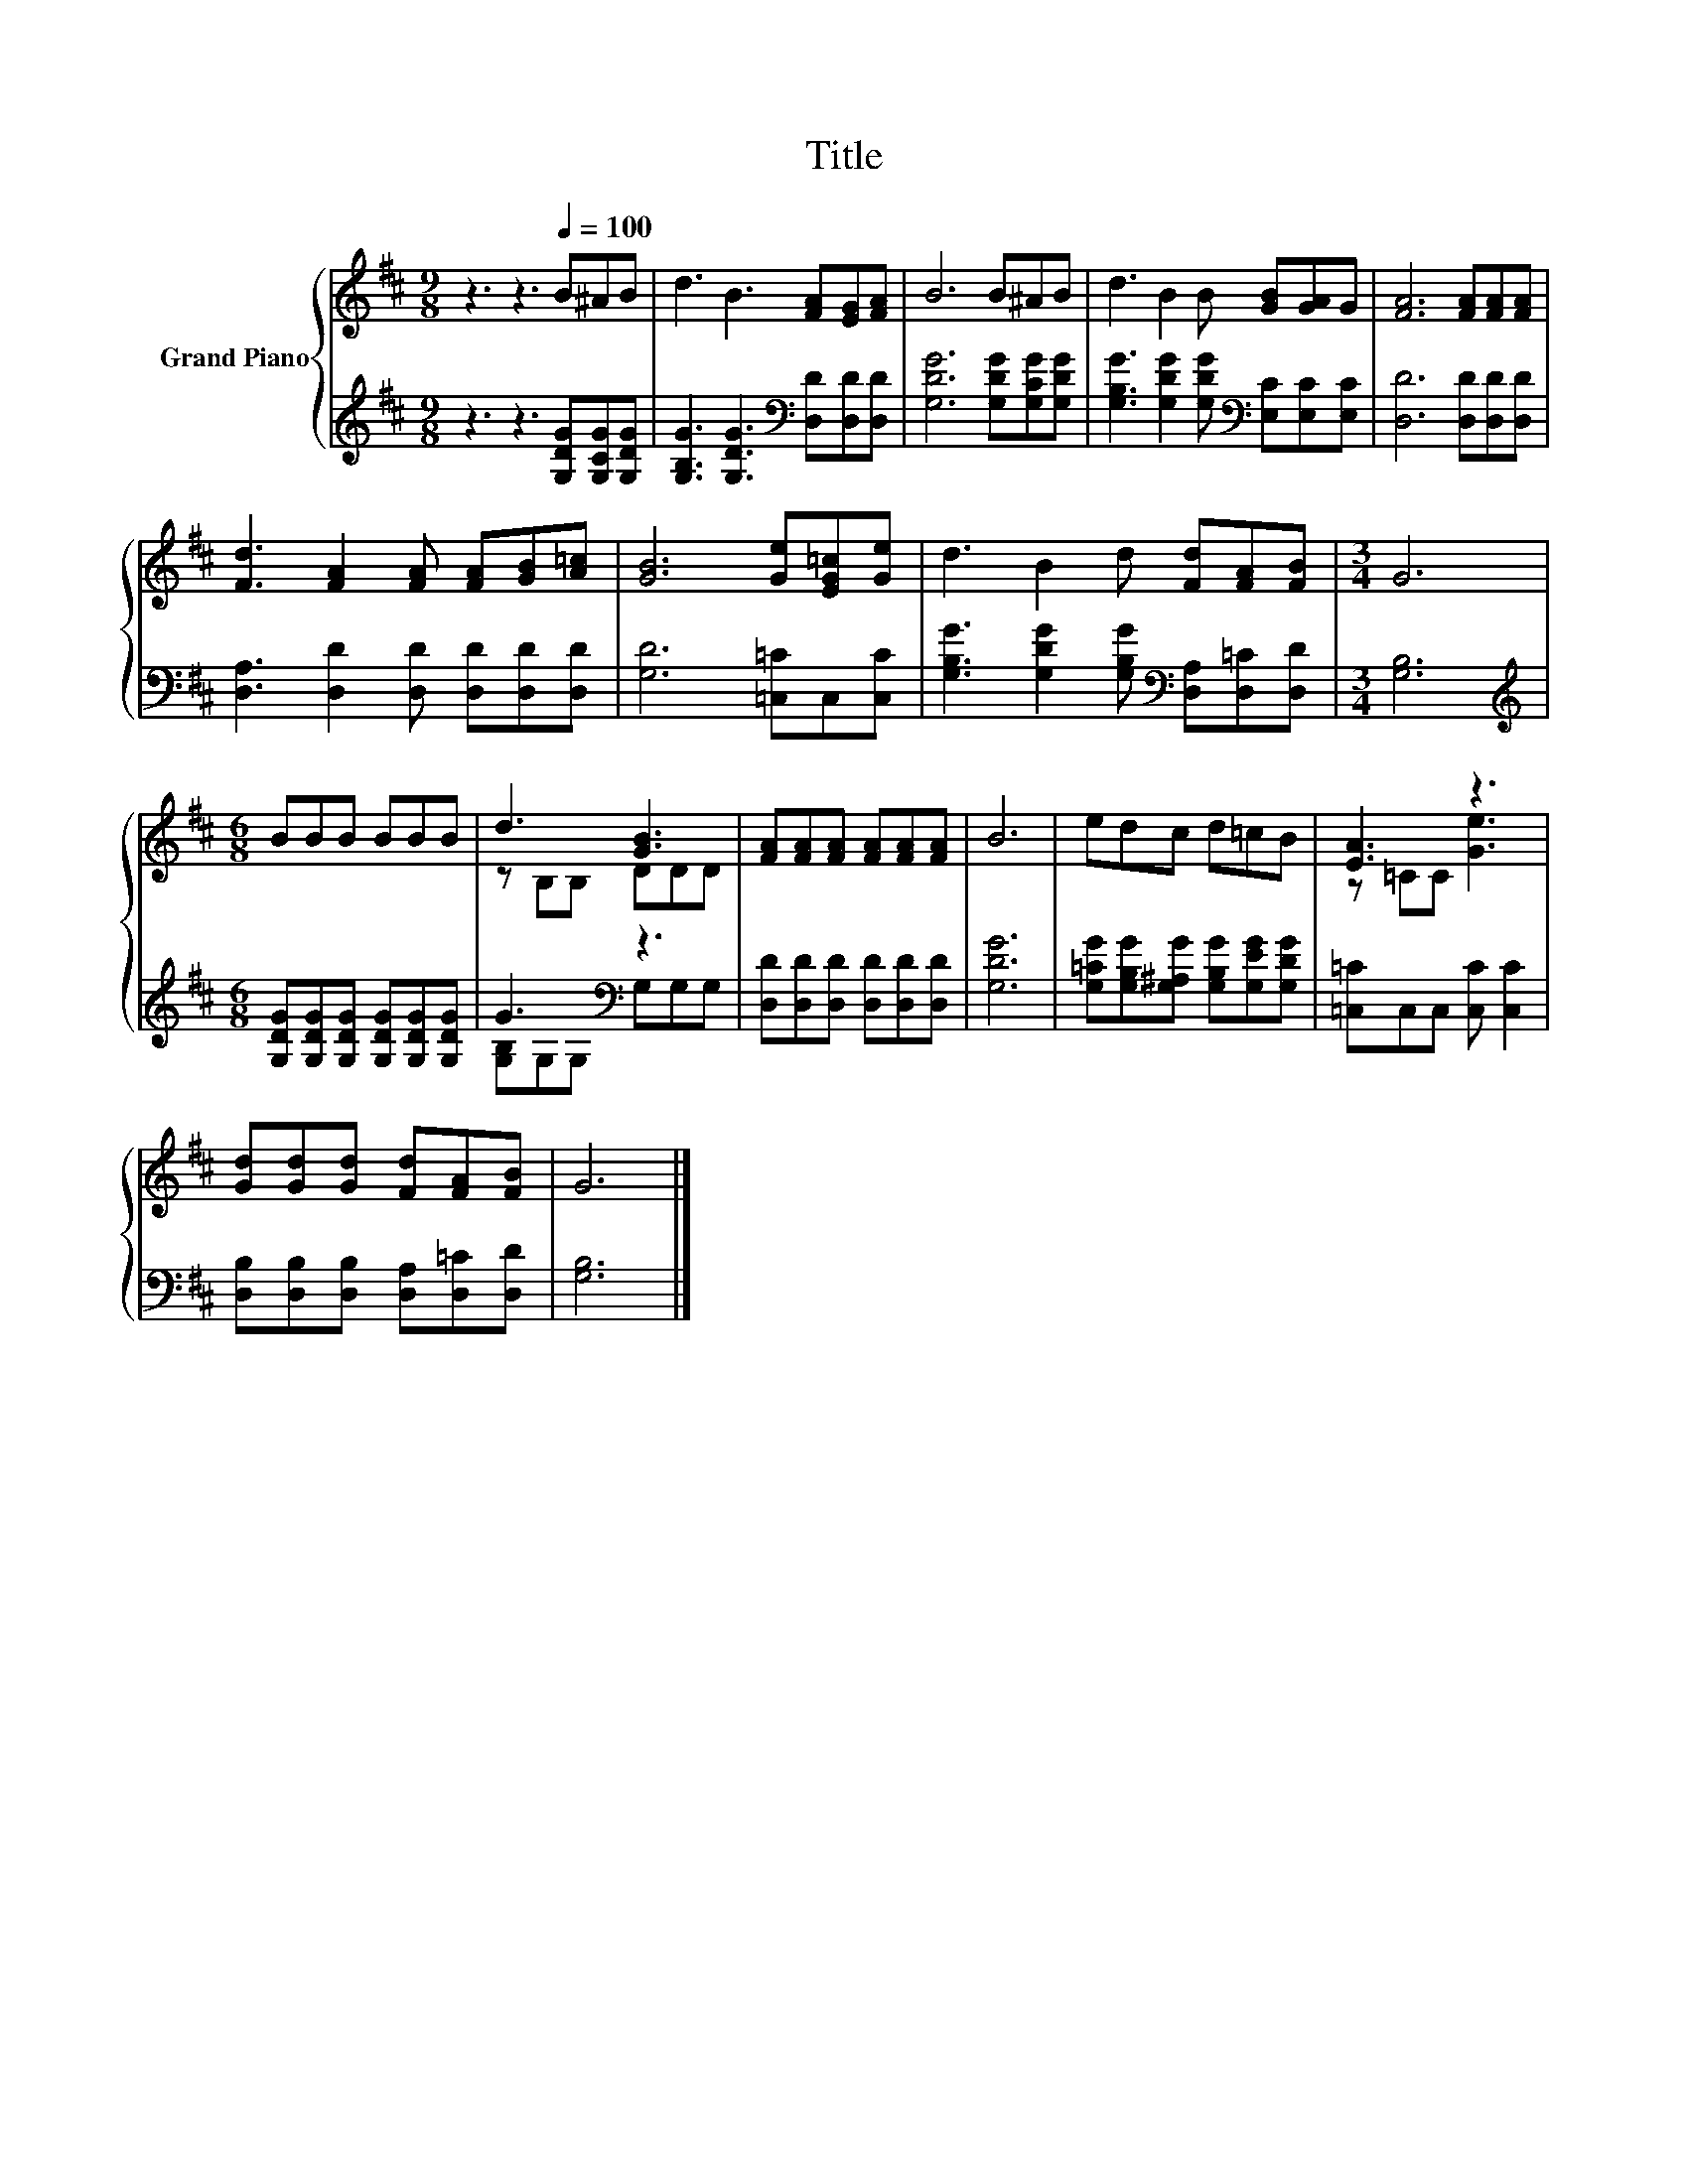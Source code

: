 X:1
T:Title
%%score { ( 1 3 ) | ( 2 4 ) }
L:1/8
M:9/8
K:D
V:1 treble nm="Grand Piano"
V:3 treble 
V:2 treble 
V:4 treble 
V:1
 z3 z3[Q:1/4=100] B^AB | d3 B3 [FA][EG][FA] | B6 B^AB | d3 B2 B [GB][GA]G | [FA]6 [FA][FA][FA] | %5
 [Fd]3 [FA]2 [FA] [FA][GB][A=c] | [GB]6 [Ge][EG=c][Ge] | d3 B2 d [Fd][FA][FB] |[M:3/4] G6 | %9
[M:6/8] BBB BBB | d3 [GB]3 | [FA][FA][FA] [FA][FA][FA] | B6 | edc d=cB | [EA]3 z3 | %15
 [Gd][Gd][Gd] [Fd][FA][FB] | G6 |] %17
V:2
 z3 z3 [G,DG][G,CG][G,DG] | [G,B,G]3 [G,DG]3[K:bass] [D,D][D,D][D,D] | [G,DG]6 [G,DG][G,CG][G,DG] | %3
 [G,B,G]3 [G,DG]2 [G,DG][K:bass] [E,C][E,C][E,C] | [D,D]6 [D,D][D,D][D,D] | %5
 [D,A,]3 [D,D]2 [D,D] [D,D][D,D][D,D] | [G,D]6 [=C,=C]C,[C,C] | %7
 [G,B,G]3 [G,DG]2 [G,B,G][K:bass] [D,A,][D,=C][D,D] |[M:3/4] [G,B,]6 | %9
[M:6/8][K:treble] [G,DG][G,DG][G,DG] [G,DG][G,DG][G,DG] | G3[K:bass] z3 | %11
 [D,D][D,D][D,D] [D,D][D,D][D,D] | [G,DG]6 | [G,=CG][G,B,G][G,^A,G] [G,B,G][G,EG][G,DG] | %14
 [=C,=C]C,C, [C,C] [C,C]2 | [D,B,][D,B,][D,B,] [D,A,][D,=C][D,D] | [G,B,]6 |] %17
V:3
 x9 | x9 | x9 | x9 | x9 | x9 | x9 | x9 |[M:3/4] x6 |[M:6/8] x6 | z B,B, DDD | x6 | x6 | x6 | %14
 z =CC [Ge]3 | x6 | x6 |] %17
V:4
 x9 | x6[K:bass] x3 | x9 | x6[K:bass] x3 | x9 | x9 | x9 | x6[K:bass] x3 |[M:3/4] x6 | %9
[M:6/8][K:treble] x6 | [G,B,][K:bass]G,G, G,G,G, | x6 | x6 | x6 | x6 | x6 | x6 |] %17


